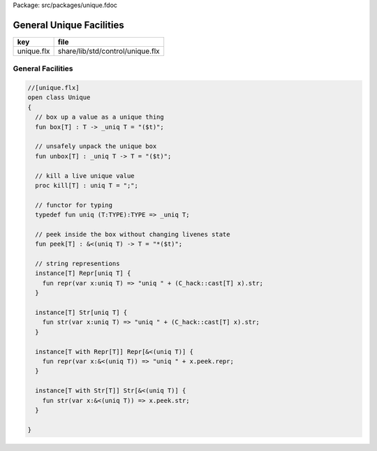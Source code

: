 Package: src/packages/unique.fdoc


=========================
General Unique Facilities
=========================

========== ================================
key        file                             
========== ================================
unique.flx share/lib/std/control/unique.flx 
========== ================================

General Facilities
==================


.. code-block:: felix

  //[unique.flx]
  open class Unique 
  {
    // box up a value as a unique thing
    fun box[T] : T -> _uniq T = "($t)";
  
    // unsafely unpack the unique box
    fun unbox[T] : _uniq T -> T = "($t)";
  
    // kill a live unique value
    proc kill[T] : uniq T = ";";
  
    // functor for typing
    typedef fun uniq (T:TYPE):TYPE => _uniq T;
  
    // peek inside the box without changing livenes state
    fun peek[T] : &<(uniq T) -> T = "*($t)";
   
    // string representions
    instance[T] Repr[uniq T] {
      fun repr(var x:uniq T) => "uniq " + (C_hack::cast[T] x).str;
    }
  
    instance[T] Str[uniq T] {
      fun str(var x:uniq T) => "uniq " + (C_hack::cast[T] x).str;
    }
  
    instance[T with Repr[T]] Repr[&<(uniq T)] {
      fun repr(var x:&<(uniq T)) => "uniq " + x.peek.repr;
    }
  
    instance[T with Str[T]] Str[&<(uniq T)] {
      fun str(var x:&<(uniq T)) => x.peek.str;
    }
  
  }
  
  
  

